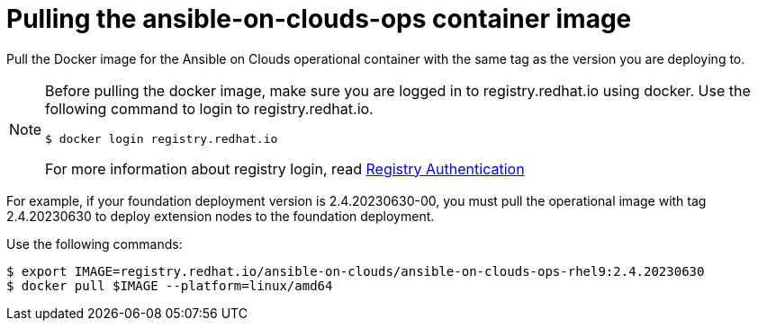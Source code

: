 [id="con-gcp-pull-deploy-container-image"]

= Pulling the ansible-on-clouds-ops container image

Pull the Docker image for the Ansible on Clouds operational container with the same tag as the version you are deploying to.

[NOTE]
====
Before pulling the docker image, make sure you are logged in to registry.redhat.io using docker. Use the following command to login to registry.redhat.io.

[literal, options="nowrap" subs="+attributes"]
----
$ docker login registry.redhat.io
----

For more information about registry login, read link:https://access.redhat.com/RegistryAuthentication[Registry Authentication]

====

For example, if your foundation deployment version is 2.4.20230630-00, you must pull the operational image with tag 2.4.20230630 to deploy extension nodes to the foundation deployment.

Use the following commands:

[literal, options="nowrap" subs="+attributes"]
----
$ export IMAGE=registry.redhat.io/ansible-on-clouds/ansible-on-clouds-ops-rhel9:2.4.20230630
$ docker pull $IMAGE --platform=linux/amd64
----
